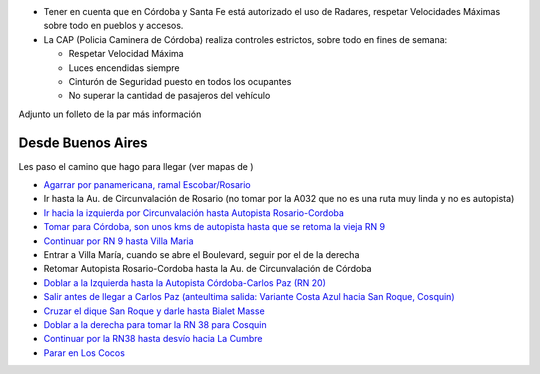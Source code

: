 .. title: Como llegar en auto particular


* Tener en cuenta que en Córdoba y Santa Fe está autorizado el uso de Radares, respetar Velocidades Máximas sobre todo en pueblos y accesos.

* La CAP (Policia Caminera de Córdoba) realiza controles estrictos, sobre todo en fines de semana:

  * Respetar Velocidad Máxima

  * Luces encendidas siempre

  * Cinturón de Seguridad puesto en todos los ocupantes

  * No superar la cantidad de pasajeros del vehículo

Adjunto un folleto de la  par más información

Desde Buenos Aires
~~~~~~~~~~~~~~~~~~

Les paso el camino que hago para llegar (ver mapas de )

* `Agarrar por panamericana, ramal Escobar/Rosario`_

* Ir hasta la Au. de Circunvalación de Rosario (no tomar por la A032 que no es una ruta muy linda y no es autopista)

* `Ir hacia la izquierda por Circunvalación hasta Autopista Rosario-Cordoba`_

* `Tomar para Córdoba, son unos kms de autopista hasta que se retoma la vieja RN 9`_

* `Continuar por RN 9 hasta Villa Maria`_

* Entrar a Villa María, cuando se abre el Boulevard, seguir por el de la derecha

* Retomar Autopista Rosario-Cordoba hasta la Au. de Circunvalación de Córdoba

* `Doblar a la Izquierda hasta la Autopista Córdoba-Carlos Paz (RN 20)`_

* `Salir antes de llegar a Carlos Paz (anteultima salida: Variante Costa Azul hacia San Roque, Cosquin)`_

* `Cruzar el dique San Roque y darle hasta Bialet Masse`_

* `Doblar a la derecha para tomar la RN 38 para Cosquin`_

* `Continuar por la RN38 hasta desvío hacia La Cumbre`_

* `Parar en Los Cocos`_

.. ############################################################################

.. _Agarrar por panamericana, ramal Escobar/Rosario: http://www.openstreetmap.org/?lat=-34.53655&lon=-58.50087&zoom=14&layers=B000FTFT

.. _Ir hacia la izquierda por Circunvalación hasta Autopista Rosario-Cordoba: http://www.openstreetmap.org/?lat=-32.9981&lon=-60.6924&zoom=13&layers=B000FTFT

.. _Tomar para Córdoba, son unos kms de autopista hasta que se retoma la vieja RN 9: http://www.openstreetmap.org/?lat=-32.9578&lon=-60.7662&zoom=12&layers=B000FTFT

.. _Continuar por RN 9 hasta Villa Maria: http://www.openstreetmap.org/?lat=-32.465&lon=-63.219&zoom=9&layers=B000FTFT

.. _Doblar a la Izquierda hasta la Autopista Córdoba-Carlos Paz (RN 20): http://www.openstreetmap.org/?lat=-31.44&lon=-64.256&zoom=11&layers=B000FTFT

.. _`Salir antes de llegar a Carlos Paz (anteultima salida: Variante Costa Azul hacia San Roque, Cosquin)`: http://www.openstreetmap.org/?lat=-31.4001&lon=-64.4452&zoom=13&layers=B000FTFT

.. _Cruzar el dique San Roque y darle hasta Bialet Masse: http://www.openstreetmap.org/?lat=-31.37282&lon=-64.44707&zoom=15&layers=B000FTFT

.. _Doblar a la derecha para tomar la RN 38 para Cosquin: http://www.openstreetmap.org/?lat=-31.31506&lon=-64.45986&zoom=15&layers=B000FTFT

.. _Continuar por la RN38 hasta desvío hacia La Cumbre: http://www.openstreetmap.org/?lat=-30.96801&lon=-64.50545&zoom=15&layers=B000FTFT

.. _Parar en Los Cocos: http://www.openstreetmap.org/?lat=-30.9247&lon=-64.5016&zoom=14&layers=B000FTF

